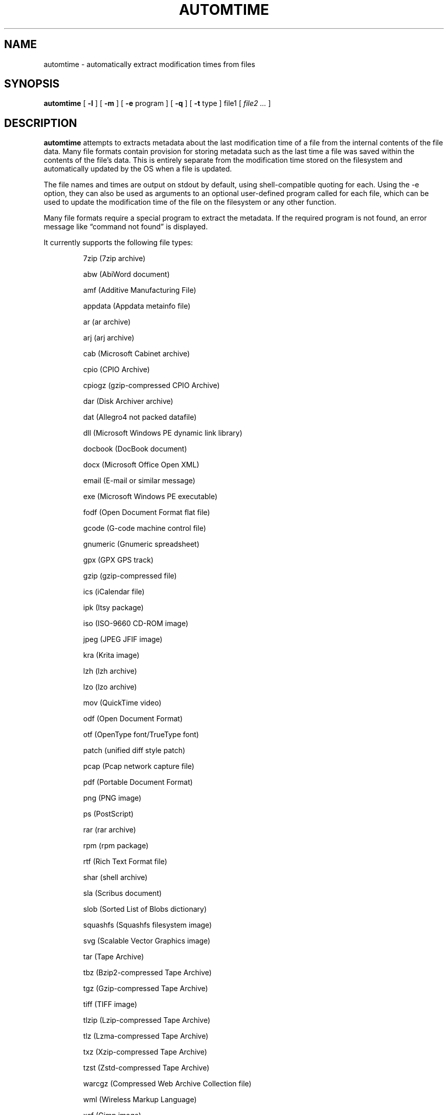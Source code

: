 .\" -*- nroff -*-
.TH AUTOMTIME 1 "2023-06-19" "automtime version 6"
.SH NAME
automtime \- automatically extract modification times from files
.SH SYNOPSIS
.B automtime
[
.B \-l
]
[
.B \-m
]
[
.B \-e
program ]
[
.B \-q
]
[
.B \-t
type ]
file1
[
.I file2 ...
]
.SH DESCRIPTION
.B automtime
attempts to extracts metadata about the last modification time of a file from
the internal contents of the file data. Many file formats contain provision for
storing metadata such as the last time a file was saved within the contents of
the file's data. This is entirely separate from the modification time stored on
the filesystem and automatically updated by the OS when a file is updated.
.LP
The file names and times are output on stdout by default, using
shell-compatible quoting for each. Using the \-e option, they can also be used
as arguments to an optional user-defined program called for each file, which
can be used to update the modification time of the file on the filesystem or
any other function.
.LP
Many file formats require a special program to extract the metadata. If the
required program is not found, an error message like \(lqcommand not found\(rq
is displayed.
.LP
It currently supports the following file types:
.LP
.RS
.\" This section comes from: ./automtime -l | sed -e a.LP -e 's/^\./\\\&./'
7zip (7zip archive)
.LP
abw (AbiWord document)
.LP
amf (Additive Manufacturing File)
.LP
appdata (Appdata metainfo file)
.LP
ar (ar archive)
.LP
arj (arj archive)
.LP
cab (Microsoft Cabinet archive)
.LP
cpio (CPIO Archive)
.LP
cpiogz (gzip-compressed CPIO Archive)
.LP
dar (Disk Archiver archive)
.LP
dat (Allegro4 not packed datafile)
.LP
dll (Microsoft Windows PE dynamic link library)
.LP
docbook (DocBook document)
.LP
docx (Microsoft Office Open XML)
.LP
email (E-mail or similar message)
.LP
exe (Microsoft Windows PE executable)
.LP
fodf (Open Document Format flat file)
.LP
gcode (G-code machine control file)
.LP
gnumeric (Gnumeric spreadsheet)
.LP
gpx (GPX GPS track)
.LP
gzip (gzip-compressed file)
.LP
ics (iCalendar file)
.LP
ipk (Itsy package)
.LP
iso (ISO-9660 CD-ROM image)
.LP
jpeg (JPEG JFIF image)
.LP
kra (Krita image)
.LP
lzh (lzh archive)
.LP
lzo (lzo archive)
.LP
mov (QuickTime video)
.LP
odf (Open Document Format)
.LP
otf (OpenType font/TrueType font)
.LP
patch (unified diff style patch)
.LP
pcap (Pcap network capture file)
.LP
pdf (Portable Document Format)
.LP
png (PNG image)
.LP
ps (PostScript)
.LP
rar (rar archive)
.LP
rpm (rpm package)
.LP
rtf (Rich Text Format file)
.LP
shar (shell archive)
.LP
sla (Scribus document)
.LP
slob (Sorted List of Blobs dictionary)
.LP
squashfs (Squashfs filesystem image)
.LP
svg (Scalable Vector Graphics image)
.LP
tar (Tape Archive)
.LP
tbz (Bzip2-compressed Tape Archive)
.LP
tgz (Gzip-compressed Tape Archive)
.LP
tiff (TIFF image)
.LP
tlzip (Lzip-compressed Tape Archive)
.LP
tlz (Lzma-compressed Tape Archive)
.LP
txz (Xzip-compressed Tape Archive)
.LP
tzst (Zstd-compressed Tape Archive)
.LP
warcgz (Compressed Web Archive Collection file)
.LP
wml (Wireless Markup Language)
.LP
xcf (Gimp image)
.LP
zip (zip archive)
.LP
zpaq (ZPAQ compressed archive)
.LP
.\" End of mechanically-generated section
.RE
.\" ---------------------------------------------------------------------------
.SH OPTIONS
.TP
.BI \-e \ program
Run
.I program
once for each file. It is given two arguments; the file time and the file
name. The program argument is subject to shell quoting so it can contain
multiple words.
.TP
.B \-l
List the types of files supported. The first word of each line is the type to
give the \-t option. Some types are actually families that support several file
extensions.
.TP
.B \-m
Set the mtime of the file on the filesystem to its embedded mtime. This is
equivalent to setting
.B \-e 'touch -d'.
.TP
.BI \-t \ type
Use
.I type
as the file type instead of determining it from the file name. The value of
.I type
must come from the list shown with \-l.
.TP
.B \-q
Set quiet mode. Don't display anything except in case of error.
.\" ---------------------------------------------------------------------------
.SH EXAMPLES
To see the save time of the PDF file
.IR foo.pdf ,
run:
.EX
automtime foo.pdf
.EE
.LP
To see only the files with embedded times that can be extracted, run:
.EX
automtime * 2>/dev/null
.EE
.LP
If the file
.IR foo.otf
is actually an OpenText file (and not an OpenType font file) run:
.EX
automtime -t odf foo.otf
.EE
.LP
If the file
.I foo.png
contains an embedded modification time of Mon, 11 Oct 2021 12:34:56 +0000 then
this command would change the mtime of the file in the filesystem:
.EX
automtime -e 'touch -d' foo.png
.EE
This would end up running the command
.EX
touch -d 'Mon, 11 Oct 2021 12:34:56 +0000' foo.png
.EE
The \-m option is a shortcut for setting this.
.LP
This command would rename all the PDF files to their modification times with a
.I .pdf
extension:
.EX
automtime -e 'renuniq -t %{DESC}%{EXT} -d' *.pdf
.EE
This relies on the
.I renuniq
program from https://github.com/dfandrich/renuniq/
.\" ---------------------------------------------------------------------------
.SH "EXIT STATUS"
.B automtime
always returns 0 unless no arguments were given when it returns 1. This is
subject to change in a future release.
.\" ---------------------------------------------------------------------------
.SH BUGS
.BR automtime 's
command-line option processing is very limited; the order which options appear
is significant and only one option may follow each dash. Its comment extraction
is in some cases built around a simple regex that may be easily fooled.
.LP
The POSIX helper programs needed to process some file types (such as
.BR date (1))
are expected to support GNU extensions and may not produce the expected results
otherwise. An automatic fallback is provided for
.B date
that works as well for many types but it requires that the nonstandard Python
.I dateutil.parser
and
.I pytz
modules be installed.
.\" ---------------------------------------------------------------------------
.SH AUTHOR
Daniel Fandrich <dan@coneharvesters.com>
.LP
See https://github.com/dfandrich/fileviewinfo/
.\" ---------------------------------------------------------------------------
.SH COPYRIGHT
.B automtime
is Copyright (c) 2023 Dan Fandrich <dan@coneharvesters.com>.
Licensed under the MIT license (see LICENSE).
